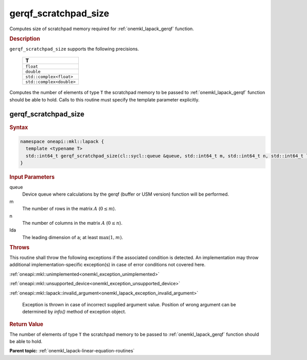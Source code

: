.. SPDX-FileCopyrightText: 2019-2020 Intel Corporation
..
.. SPDX-License-Identifier: CC-BY-4.0

.. _onemkl_lapack_gerqf_scratchpad_size:

gerqf_scratchpad_size
=====================

Computes size of scratchpad memory required for :ref:`onemkl_lapack_gerqf` function.

.. container:: section

  .. rubric:: Description
         
``gerqf_scratchpad_size`` supports the following precisions.

     .. list-table:: 
        :header-rows: 1
  
        * -  T 
        * -  ``float`` 
        * -  ``double`` 
        * -  ``std::complex<float>`` 
        * -  ``std::complex<double>`` 

Computes the number of elements of type ``T`` the scratchpad memory to be passed to :ref:`onemkl_lapack_gerqf` function should be able to hold.
Calls to this routine must specify the template parameter
explicitly.

gerqf_scratchpad_size
---------------------

.. container:: section

  .. rubric:: Syntax

.. code-block:: cpp

    namespace oneapi::mkl::lapack {
      template <typename T>
      std::int64_t gerqf_scratchpad_size(cl::sycl::queue &queue, std::int64_t m, std::int64_t n, std::int64_t lda)
    }

.. container:: section

  .. rubric:: Input Parameters
         
queue
   Device queue where calculations by the gerqf (buffer or USM version) function will be performed.

m
   The number of rows in the matrix :math:`A` (:math:`0 \le m`).

n
   The number of columns in the matrix :math:`A` (:math:`0 \le n`).

lda
   The leading dimension of ``a``; at least :math:`\max(1,m)`.

.. container:: section

  .. rubric:: Throws
         
This routine shall throw the following exceptions if the associated condition is detected. An implementation may throw additional implementation-specific exception(s) in case of error conditions not covered here.

:ref:`oneapi::mkl::unimplemented<onemkl_exception_unimplemented>`

:ref:`oneapi::mkl::unsupported_device<onemkl_exception_unsupported_device>`

:ref:`oneapi::mkl::lapack::invalid_argument<onemkl_lapack_exception_invalid_argument>`

   Exception is thrown in case of incorrect supplied argument value.
   Position of wrong argument can be determined by `info()` method of exception object.

.. container:: section

  .. rubric:: Return Value

The number of elements of type ``T`` the scratchpad memory to be passed to :ref:`onemkl_lapack_gerqf` function should be able to hold.

**Parent topic:** :ref:`onemkl_lapack-linear-equation-routines`

